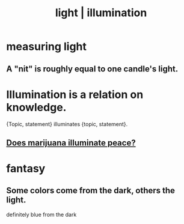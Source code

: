 :PROPERTIES:
:ID:       7277993c-6202-4c73-b69a-56e18eb55a4e
:ROAM_ALIASES: illumination light
:END:
#+title: light | illumination
* measuring light
** A "nit" is roughly equal to one candle's light.
* Illumination is a relation on knowledge.
:PROPERTIES:
:ID:       e81824c5-81bc-4a91-8221-0042c24cf2e1
:END:
  {Topic, statement} illuminates {topic, statement}.
** [[https://github.com/JeffreyBenjaminBrown/public_notes_with_github-navigable_links/blob/master/marijuana_peace.org#does-marijuana-illuminate-clarify-the-nature-of-peace][Does marijuana illuminate peace?]]
* fantasy
** Some colors come from the dark, others the light.
   definitely blue from the dark
